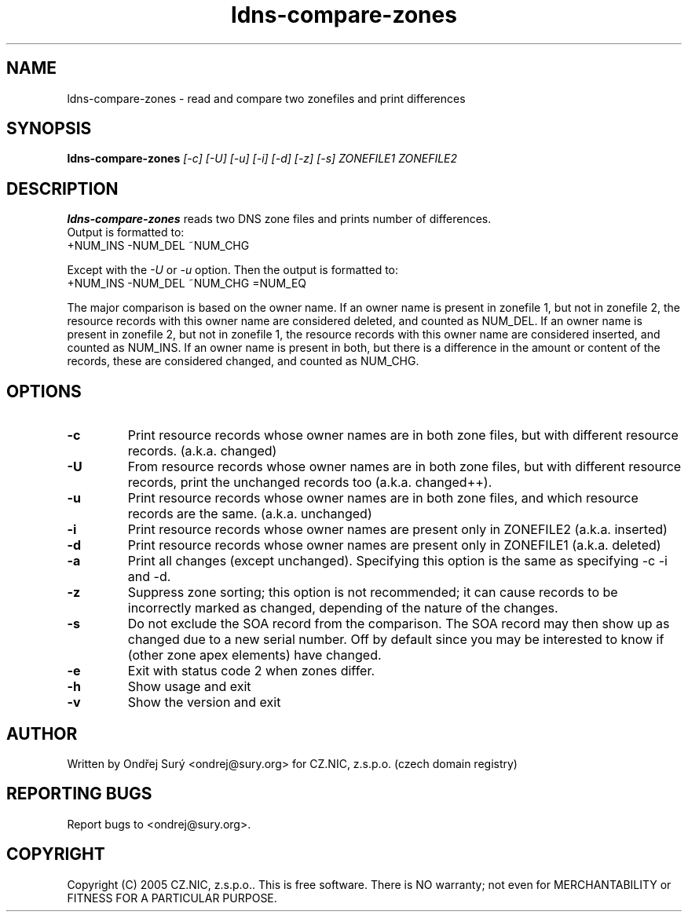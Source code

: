 .TH ldns-compare-zones 1 "17 Oct 2007"
.SH NAME
ldns-compare-zones \- read and compare two zonefiles and print differences
.SH SYNOPSIS
.B ldns-compare-zones
.IR [-c]
.IR [-U]
.IR [-u]
.IR [-i]
.IR [-d]
.IR [-z]
.IR [-s]
.IR ZONEFILE1
.IR ZONEFILE2 
.SH DESCRIPTION
\fBldns-compare-zones\fR reads two DNS zone files and prints number of differences.
.nf
Output is formatted to:
        +NUM_INS        \-NUM_DEL        ~NUM_CHG

Except with the \fI-U\fR or \fI-u\fR option.  Then the output is formatted to:
        +NUM_INS        \-NUM_DEL        ~NUM_CHG        =NUM_EQ

.fi
The major comparison is based on the owner name. If an owner name is present in zonefile 1, but not in zonefile 2, the resource records with this owner name are considered deleted, and counted as NUM_DEL. If an owner name is present in zonefile 2, but not in zonefile 1, the resource records with this owner name are considered inserted, and counted as NUM_INS. If an owner name is present in both, but there is a difference in the amount or content of the records, these are considered changed, and counted as NUM_CHG.
.SH OPTIONS
.TP
\fB-c\fR
Print resource records whose owner names are in both zone files, but with different resource records. (a.k.a. changed)
.TP
\fB-U\fR
From resource records whose owner names are in both zone files, but with different resource records, print the unchanged records too (a.k.a. changed++).
.TP
\fB-u\fR
Print resource records whose owner names are in both zone files, and which resource records are the same. (a.k.a. unchanged)
.TP
\fB-i\fR
Print resource records whose owner names are present only in ZONEFILE2 (a.k.a. inserted)
.TP
\fB-d\fR
Print resource records whose owner names are present only in ZONEFILE1 (a.k.a. deleted)
.TP
\fB-a\fR
Print all changes (except unchanged). Specifying this option is the same as specifying \-c \-i
and \-d.
.TP
\fB-z\fR
Suppress zone sorting; this option is not recommended; it can cause records
to be incorrectly marked as changed, depending of the nature of the changes.
.TP
\fB-s\fR
Do not exclude the SOA record from the comparison.  The SOA record may
then show up as changed due to a new serial number.  Off by default since
you may be interested to know if (other zone apex elements) have changed.
.TP
\fB-e\fR
Exit with status code 2 when zones differ.
.TP
\fB-h\fR
Show usage and exit
.TP
\fB-v\fR
Show the version and exit
.SH AUTHOR
Written by Ondřej Surý <ondrej@sury.org> for CZ.NIC, z.s.p.o. (czech domain registry)
.SH REPORTING BUGS
Report bugs to <ondrej@sury.org>.
.SH COPYRIGHT
Copyright (C) 2005 CZ.NIC, z.s.p.o.. This is free software. There is NO
warranty; not even for MERCHANTABILITY or FITNESS FOR A PARTICULAR
PURPOSE.
